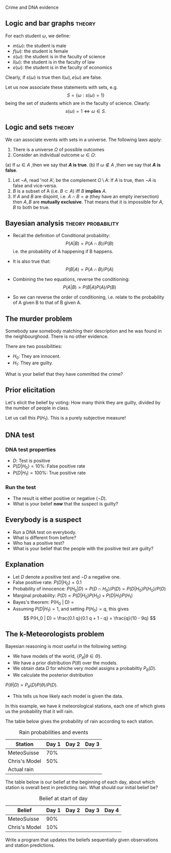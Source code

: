 Crime and DNA evidence


** Logic and bar graphs                                              :theory:
#+ATTR_BEAMER: :overlay <+->

For each student $\omega$, we define:
- $m(\omega)$: the student is male
- $f(\omega)$: the student is female
- $s(\omega)$: the student is in the faculty of science
- $l(\omega)$: the student is in the faculty of law
- $e(\omega)$: the student is in the faculty of economics

Clearly, if $s(\omega)$ is true then $l(\omega), e(\omega)$ are false.

Let us now associate these statements with sets, e.g.
\[
S = \{\omega : s(\omega) = 1\}
\]
being the set of students which are in the faculty of science. Clearly:
\[
s(\omega) = 1 \Leftrightarrow \omega \in S.
\]

** Logic and sets :theory:
#+ATTR_BEAMER: :overlay <+->
We can associate events with sets in a universe. The following laws apply:

1. There is a universe $\Omega$ of possible outcomes
2. Consider an individual outcome $\omega \in \Omega$:
(a) If $\omega \in A$ ,then we say that *$A$ is true*.
(b) If $\omega \notin A$ ,then we say that *$A$ is false*.
3. Let $\neg A$, read 'not A', be the complement $\Omega \setminus A$:
   If $A$ is true, then $\neg A$ is false and vice-versa.
4. $B$ is a subset of A (i.e. $B \subset A$) iff $B$ *implies* $A$.
5. If $A$ and $B$ are disjoint, i.e. $A \cap B = \emptyset$ (they have
   an empty inersection) then $A, B$ are *mutually exclusive*. That
   means that it is impossible for $A, B$ to both be true.



** Bayesian analysis                                     :theory:probability:
#+ATTR_BEAMER: :overlay <+->
- Recall the definition of Conditional probability:
 \[
 P(A | B) = P(A \cap B) / P(B)
 \]
 i.e. the probability of A happening if B happens.
- It is also true that:
 \[
 P(B | A) = P(A \cap B) / P(A)
 \]
- Combining the two equations, reverse the conditioning:
 \[
 P(A | B) = P(B | A) P (A) / P(B)
 \]

- So we can reverse the order of conditioning, i.e. relate to the probability of A given B to that of B given A.


** The murder problem

   Somebody saw somebody matching their description and he was found
   in the neighbourghood. There is no other evidence.

   There are two possibilities:
   - $H_0$: They are innocent.
   - $H_1$: They are guilty.

   What is your belief that they have committed the crime? 

** Prior elicitation

   Let's elicit the belief by voting: How many think they are guilty,
   divided by the number of people in class.

   Let us call this $P(H_1)$. This is a purely subjective measure!

** DNA test

*** DNA test properties
#+ATTR_BEAMER: :overlay <+->
- $D$: Test is positive
- $P(D | H_0) = 10\%$: False positive rate
- $P(D | H_1) = 100\%$: True positive rate

*** Run the test
#+ATTR_BEAMER: :overlay <+->
- The result is either positive or negative ($\neg D)$.
- What is your belief *now* that the suspect is guilty?

** Everybody is a suspect

- Run a DNA test on everybody.
- What is different from before?
- Who has a positive test?
- What is your belief that the people with the positive test are guilty?

** Explanation
   #+ATTR_BEAMER: :overlay <+->
- Let $D$ denote a positive test and $\neg D$ a negative one. 
- False positive rate: $P(D | H_0) = 0.1$
- Probability of innocence: $P(H_0 | D) = P(D \cap H_0) / P(D) = P(D | H_0) P(H_0) / P(D)$
- Marginal probability: $P(D) = P(D | H_0) P(H_0) + P(D | H_1) P(H_1)$
- Bayes's theorem: P(H_0 | D) = \frac{P(D | H_0) P(H_0)}{P(D | H_0) P(H_0) + P(D | H_1) P(H_1)}
- Assuming $P(D | H_1) = 1$, and setting $P(H_0) = q$, this gives
   \[
   P(H_0 | D) = \frac{0.1 q}{0.1 q + 1 - q} =  \frac{q}{10 - 9q}
   \]


** The k-Meteorologists problem

 Bayesian reasoning is most useful in the following setting:

 - We have models of the world, $\{P_\theta | \theta \in \Theta\}$.
 - We have a prior distribution $P(\theta)$ over the models.
 - We obtain data $D$ for whiche very model assigns a probabiltiy $P_\theta(D)$.
 - We calculate the posterior distribution
 $P(\theta | D) = P_\theta(D) P(\theta) / P(D)$.
 - This tells us how likely each model is given the data.


 In this example, we have $k$ meteorological stations, each one of
 which gives us the probability that it will rain. 

 The table below gives the probability of rain according to each
 station.


 #+CAPTION: Rain probabilities and events
 | Station       | Day 1 | Day 2 | Day 3 |
 |---------------+-------+-------+-------|
 | MeteoSuisse   |   70% |       |       |
 | Chris's Model |   50% |       |       |
 |---------------+-------+-------+-------|
 | Actual rain   |       |       |       |
 |---------------+-------+-------+-------|

 The table below is our belief at the beginning of each day, about
 which station is overall best in predicting rain. What should our
 initial belief be?

 #+CAPTION: Belief at start of day
 | Belief        | Day 1 | Day 2 | Day 3 | Day 4 |
 |---------------+-------+-------+-------+-------|
 | MeteoSuisse   |   90% |       |       |       |
 | Chris's Model |   10% |       |       |       |
 |---------------+-------+-------+-------+-------|

 Write a program that updates the beliefs sequentially given
 observations and station predictions.




